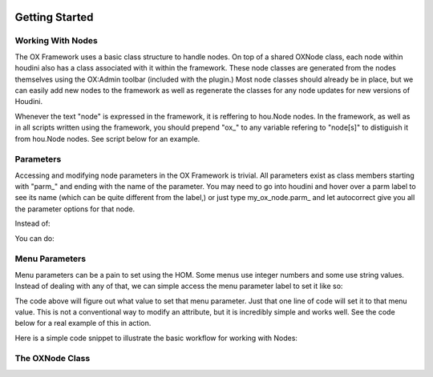 .. image:: images/index/under_construction.jpg
    
Getting Started
===============

Working With Nodes
------------------

The OX Framework uses a basic class structure to handle nodes. On top of a shared OXNode class, each node within houdini also has a class associated
with it within the framework. These node classes are generated from the nodes themselves using the OX:Admin toolbar (included with the plugin.) Most
node classes should already be in place, but we can easily add new nodes to the framework as well as regenerate the classes for any node updates for
new versions of Houdini. 

Whenever the text "node" is expressed in the framework, it is reffering to hou.Node nodes. In the framework, as well as in all scripts written using
the framework, you should prepend "ox_" to any variable refering to "node[s]" to distiguish it from hou.Node nodes. See script below for an example. 


Parameters
----------
Accessing and modifying node parameters in the OX Framework is trivial. All parameters exist as class members starting with "parm_" and ending with
the name of the parameter. You may need to go into houdini and hover over a parm label to see its name (which can be quite different from the label,)
or just type my_ox_node.parm_ and let autocorrect give you all the parameter options for that node. 

Instead of:

.. code-block:: python
    node.parm('some_parm_name').set(some_value)

You can do:

.. code-block:: python
    som_ox_node.parm_<some_parm_name> = some_value


Menu Parameters
---------------

Menu parameters can be a pain to set using the HOM. Some menus use integer numbers and some use string values. Instead of dealing with any of that, 
we can simple access the menu parameter label to set it like so:

.. code-block:: python
    some_ox_node.parm_some_menu_parameter.menu_<some_menu_value_label>

The code above will figure out what value to set that menu parameter. Just that one line of code will set it to that menu value. This is not a
conventional way to modify an attribute, but it is incredibly simple and works well. See the code below for a real example of this in action. 



Here is a simple code snippet to illustrate the basic workflow for working with Nodes:


.. code-block:: python
    :emphasize-lines: 7, 9, 11, 21, 23

    import hou
    from ox import OXNode
    from ox import nodes
    from ox.helpers import ox_helperc

    obj_node = hou.node("/obj")
    obj_ox_node = OXNode(node=obj_node)

    geo_ox_node = nodes.obj_nodes.GeoNode(ox_parent=obj_ox_node, node_name="my_geo")
    cube_ox_node = nodes.geo_nodes.BoxNode(ox_parent=geo_ox_node, node_name="my_cube")
    cube_ox_node.parm_scale = 2

    cube_trans_ox_node = nodes.geo_nodes.TransformNode(ox_parent=geo_ox_node, node_name="cube_trans")
    cube_trans_ox_node.connect_from(cube_ox_node)

    cube_normal_ox_node = nodes.geo_nodes.NormalNode(ox_parent=geo_ox_node, node_name="cube_norm")
    cube_normal_ox_node.connect_from(cube_trans_ox_node)

    cube_uv_ox_node = nodes.geo_nodes.UvtextureNode(ox_parent=geo_ox_node, node_name="cube_uv")
    cube_uv_ox_node.connect_from(cube_normal_ox_node)
    cube_uv_ox_node.parm_type.menu_face
    cube_uv_ox_node.parm_sv = cube_uv_ox_node.parm_su.parm  # this will copy by reference
    cube_uv_ox_node.parm_sw = cube_uv_ox_node.parm_su.parm  # this will copy by reference

   
The OXNode Class
----------------